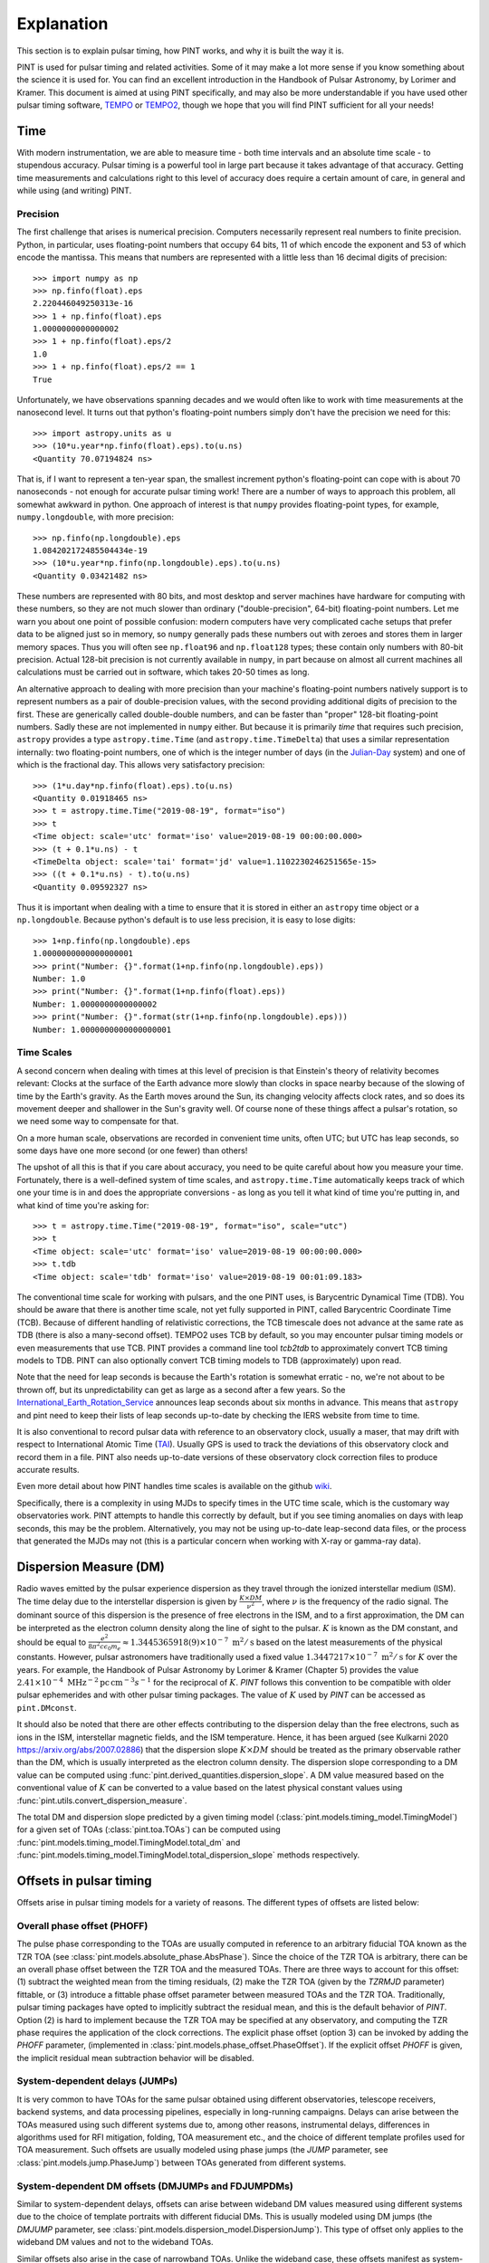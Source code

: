 .. _`Explanation`:

Explanation
===========

This section is to explain pulsar timing, how PINT works, and why it is built the way it is.

PINT is used for pulsar timing and related activities. Some of it may
make a lot more sense if you know something about the science it is used
for. You can find an excellent introduction in the Handbook of Pulsar
Astronomy, by Lorimer and Kramer. This document is aimed at using PINT
specifically, and may also be more understandable if you have used
other pulsar timing software, TEMPO_ or TEMPO2_, though we hope that
you will find PINT sufficient for all your needs!

.. _TEMPO: http://tempo.sourceforge.net/
.. _TEMPO2: https://www.atnf.csiro.au/research/pulsar/tempo2/

Time
----

With modern instrumentation, we are able to measure time - both time
intervals and an absolute time scale - to stupendous accuracy. Pulsar
timing is a powerful tool in large part because it takes advantage of
that accuracy. Getting time measurements and calculations right to this
level of accuracy does require a certain amount of care, in general and
while using (and writing) PINT.

Precision
'''''''''

The first challenge that arises is numerical precision. Computers
necessarily represent real numbers to finite precision. Python, in
particular, uses floating-point numbers that occupy 64 bits, 11 of
which encode the exponent and 53 of which encode the mantissa. This
means that numbers are represented with a little less than 16 decimal
digits of precision::

   >>> import numpy as np
   >>> np.finfo(float).eps
   2.220446049250313e-16
   >>> 1 + np.finfo(float).eps
   1.0000000000000002
   >>> 1 + np.finfo(float).eps/2
   1.0
   >>> 1 + np.finfo(float).eps/2 == 1
   True

Unfortunately, we have observations spanning decades and we would often
like to work with time measurements at the nanosecond level. It turns
out that python's floating-point numbers simply don't have the precision
we need for this::

   >>> import astropy.units as u
   >>> (10*u.year*np.finfo(float).eps).to(u.ns)
   <Quantity 70.07194824 ns>

That is, if I want to represent a ten-year span, the smallest increment
python's floating-point can cope with is about 70 nanoseconds - not enough
for accurate pulsar timing work! There are a number of ways to approach
this problem, all somewhat awkward in python. One approach of interest
is that ``numpy`` provides floating-point types, for example,
``numpy.longdouble``, with more precision::

   >>> np.finfo(np.longdouble).eps
   1.084202172485504434e-19
   >>> (10*u.year*np.finfo(np.longdouble).eps).to(u.ns)
   <Quantity 0.03421482 ns>

These numbers are represented with 80 bits, and most desktop and server
machines have hardware for computing with these numbers, so they are not
much slower than ordinary ("double-precision", 64-bit) floating-point
numbers. Let me warn you about one point of possible confusion: modern
computers have very complicated cache setups that prefer data to be
aligned just so in memory, so ``numpy`` generally pads these numbers out
with zeroes and stores them in larger memory spaces. Thus you will often
see ``np.float96`` and ``np.float128`` types; these contain only
numbers with 80-bit precision. Actual 128-bit precision is not currently
available in ``numpy``, in part because on almost all current machines all
calculations must be carried out in software, which takes 20-50 times as
long.

An alternative approach to dealing with more precision than your machine's
floating-point numbers natively support is to represent numbers as a pair
of double-precision values, with the second providing additional digits
of precision to the first. These are generically called double-double
numbers, and can be faster than "proper" 128-bit floating-point numbers.
Sadly these are not implemented in ``numpy`` either. But because it is
primarily *time* that requires such precision, ``astropy`` provides a type
``astropy.time.Time`` (and ``astropy.time.TimeDelta``) that uses a similar
representation internally: two floating-point numbers, one of which is
the integer number of days (in the Julian-Day_ system) and one of which
is the fractional day. This allows very satisfactory precision::

   >>> (1*u.day*np.finfo(float).eps).to(u.ns)
   <Quantity 0.01918465 ns>
   >>> t = astropy.time.Time("2019-08-19", format="iso")
   >>> t
   <Time object: scale='utc' format='iso' value=2019-08-19 00:00:00.000>
   >>> (t + 0.1*u.ns) - t
   <TimeDelta object: scale='tai' format='jd' value=1.1102230246251565e-15>
   >>> ((t + 0.1*u.ns) - t).to(u.ns)
   <Quantity 0.09592327 ns>

Thus it is important when dealing with a time to ensure that it is stored
in either an ``astropy`` time object or a ``np.longdouble``. Because python's
default is to use less precision, it is easy to lose digits::

   >>> 1+np.finfo(np.longdouble).eps
   1.0000000000000000001
   >>> print("Number: {}".format(1+np.finfo(np.longdouble).eps))
   Number: 1.0
   >>> print("Number: {}".format(1+np.finfo(float).eps))
   Number: 1.0000000000000002
   >>> print("Number: {}".format(str(1+np.finfo(np.longdouble).eps)))
   Number: 1.0000000000000000001

.. _Julian-Day: https://aa.usno.navy.mil/data/docs/JulianDate.php

Time Scales
'''''''''''

A second concern when dealing with times at this level of precision is that
Einstein's theory of relativity becomes relevant: Clocks at the surface
of the Earth advance more slowly than clocks in space nearby because of the
slowing of time by the Earth's gravity. As the Earth moves around the Sun,
its changing velocity affects clock rates, and so does its movement deeper
and shallower in the Sun's gravity well. Of course none of these things
affect a pulsar's rotation, so we need some way to compensate for that.

On a more human scale, observations are recorded in convenient time units,
often UTC; but UTC has leap seconds, so some days have one more second (or
one fewer) than others!

The upshot of all this is that if you care about accuracy, you need to be
quite careful about how you measure your time. Fortunately, there is a
well-defined system of time scales, and ``astropy.time.Time`` automatically
keeps track of which one your time is in and does the appropriate
conversions - as long as you tell it what kind of time you're putting
in, and what kind of time you're asking for::

   >>> t = astropy.time.Time("2019-08-19", format="iso", scale="utc")
   >>> t
   <Time object: scale='utc' format='iso' value=2019-08-19 00:00:00.000>
   >>> t.tdb
   <Time object: scale='tdb' format='iso' value=2019-08-19 00:01:09.183>

The conventional time scale for working with pulsars, and the one PINT
uses, is Barycentric Dynamical Time (TDB). You should be aware that there
is another time scale, not yet fully supported in PINT, called Barycentric
Coordinate Time (TCB). Because of different handling of relativistic 
corrections, the TCB timescale does not advance at the same rate as TDB
(there is also a many-second offset). TEMPO2 uses TCB by default, so
you may encounter pulsar timing models or even measurements that use
TCB. PINT provides a command line tool `tcb2tdb` to approximately convert
TCB timing models to TDB. PINT can also optionally convert TCB timing models
to TDB (approximately) upon read.

Note that the need for leap seconds is because the Earth's rotation is
somewhat erratic - no, we're not about to be thrown off, but its
unpredictability can get as large as a second after a few years. So
the International_Earth_Rotation_Service_ announces leap seconds about
six months in advance. This means that ``astropy`` and pint need to
keep their lists of leap seconds up-to-date by checking the IERS
website from time to time.

It is also conventional to record pulsar data with reference to an
observatory clock, usually a maser, that may drift with respect to
International Atomic Time (TAI_). Usually GPS is used to track the
deviations of this observatory clock and record them in a file. PINT
also needs up-to-date versions of these observatory clock correction files
to produce accurate results.

Even more detail about how PINT handles time scales is available on the github
wiki_.

Specifically, there is a complexity in using MJDs to specify times in the UTC
time scale, which is the customary way observatories work. PINT attempts to
handle this correctly by default, but if you see timing anomalies on days with
leap seconds, this may be the problem. Alternatively, you may not be using
up-to-date leap-second data files, or the process that generated the MJDs may
not (this is a particular concern when working with X-ray or gamma-ray data).

.. _International_Earth_Rotation_Service: https://www.iers.org/IERS/EN/Home/home_node.html
.. _TAI: https://www.bipm.org/en/bipm-services/timescales/tai.html
.. _wiki: https://github.com/nanograv/PINT/wiki/Clock-Corrections-and-Timescales-in-PINT

Dispersion Measure (DM)
-----------------------
Radio waves emitted by the pulsar experience dispersion as they travel through the ionized 
interstellar medium (ISM). The time delay due to the interstellar dispersion is given by
:math:`\frac{K\times DM}{\nu^2}`, where :math:`\nu` is the frequency of the radio signal.
The dominant source of this dispersion is the presence of free electrons in the ISM, and 
to a first approximation, the DM can be interpreted as the electron column density along the 
line of sight to the pulsar. :math:`K` is known as the DM constant, and should be equal to 
:math:`\frac{e^2}{8 \pi ^2 c \epsilon _0 m_e} \approx 1.3445365918(9)\times 10^{-7}\; \text{m}^2/\text{s}` 
based on the latest measurements of the physical constants. However, pulsar astronomers have 
traditionally used a fixed value :math:`1.3447217\times 10^{-7}\; \text{m}^2/\text{s}` for :math:`K` over 
the years. For example, the Handbook of Pulsar Astronomy by Lorimer & Kramer (Chapter 5) provides 
the value :math:`2.41\times 10^{-4}\; \text{MHz}^{-2} \text{pc}\, \text{cm}^{-3} s^{-1}` for the 
reciprocal of :math:`K`. `PINT` follows this convention to be compatible with older pulsar 
ephemerides and with other pulsar timing packages. The value of :math:`K` used by `PINT` can be 
accessed as ``pint.DMconst``.

It should also be noted that there are other effects contributing to the dispersion delay than 
the free electrons, such as ions in the ISM, interstellar magnetic fields, and the ISM temperature.
Hence, it has been argued (see Kulkarni 2020 https://arxiv.org/abs/2007.02886) that the dispersion
slope :math:`K\times DM` should be treated as the primary observable rather than the DM, which 
is usually interpreted as the electron column density. The dispersion slope corresponding to a DM value
can be computed using :func:`pint.derived_quantities.dispersion_slope`. A DM value measured based 
on the conventional value of :math:`K` can be converted to a value based on the latest physical 
constant values using :func:`pint.utils.convert_dispersion_measure`.

The total DM and dispersion slope predicted by a given timing model (:class:`pint.models.timing_model.TimingModel`)
for a given set of TOAs (:class:`pint.toa.TOAs`) can be computed using :func:`pint.models.timing_model.TimingModel.total_dm`
and :func:`pint.models.timing_model.TimingModel.total_dispersion_slope` methods respectively.
 
Offsets in pulsar timing
------------------------
Offsets arise in pulsar timing models for a variety of reasons. The different types of
offsets are listed below:

Overall phase offset (PHOFF)
''''''''''''''''''''''''''''
The pulse phase corresponding to the TOAs are usually computed in reference to an arbitrary 
fiducial TOA known as the TZR TOA (see :class:`pint.models.absolute_phase.AbsPhase`). Since the 
choice of the TZR TOA is arbitrary, there can be an overall phase offset between the TZR TOA and 
the measured TOAs. There are three ways to account for this offset: (1) subtract the weighted mean
from the timing residuals, (2) make the TZR TOA (given by the `TZRMJD` parameter) fittable, or 
(3) introduce a fittable phase offset parameter between measured TOAs and the TZR TOA.
Traditionally, pulsar timing packages have opted to implicitly subtract the residual mean, and this
is the default behavior of `PINT`. Option (2) is hard to implement because the TZR TOA may be 
specified at any observatory, and computing the TZR phase requires the application of the clock 
corrections. The explicit phase offset (option 3) can be invoked by adding the `PHOFF` parameter, 
(implemented in :class:`pint.models.phase_offset.PhaseOffset`). If the explicit offset `PHOFF`
is given, the implicit residual mean subtraction behavior will be disabled.

System-dependent delays (JUMPs)
'''''''''''''''''''''''''''''''
It is very common to have TOAs for the same pulsar obtained using different observatories, 
telescope receivers, backend systems, and data processing pipelines, especially in long-running 
campaigns. Delays can arise between the TOAs measured using such different systems due to, among
other reasons, instrumental delays, differences in algorithms used for RFI mitigation, folding, TOA 
measurement etc., and the choice of different template profiles used for TOA measurement. Such 
offsets are usually modeled using phase jumps (the `JUMP` parameter, see :class:`pint.models.jump.PhaseJump`) 
between TOAs generated from different systems.

System-dependent DM offsets (DMJUMPs and FDJUMPDMs)
'''''''''''''''''''''''''''''''''''''''''''''''''''''''
Similar to system-dependent delays, offsets can arise between wideband DM values measured using 
different systems due to the choice of template portraits with different fiducial DMs. This is 
usually modeled using DM jumps (the `DMJUMP` parameter, see :class:`pint.models.dispersion_model.DispersionJump`).
This type of offset only applies to the wideband DM values and not to the wideband TOAs. 

Similar offsets also arise in the case of narrowband TOAs. Unlike the wideband case, these offsets 
manifest as system-dependent corrections to the DM delay. They are modeled using the FDJUMPDM parameters
(see see :class:`pint.models.fdjump.FDJumpDM`)

System- and frequency-dependent offsets (FDJUMPs)
'''''''''''''''''''''''''''''''''''''''''''''''''''''''''''''
In narrowband datasets, the template profiles often do not adequately model the frequency-dependent 
evolution of pulse profiles, resulting in a frequency-dependent artefact in the timing residuals.
This systematic effect is usually modeled phenomenologically as a log-polynomial function of frequency 
whose coefficients are the so-called FD parameters (see :class:`pint.models.frequency_dependent.FD`). 
Sometimes, this effect needs to be modeled separately for different systems since different template 
profiles will be used for each system. This is achieved through system-dependent FD parameters or FDJUMPs 
(see :class:`pint.models.fdjump.FDJump`). 

Observatories
-------------

PINT comes with a number of defined observatories.  Those on the surface of the Earth 
are :class:`~pint.observatory.topo_obs.TopoObs` instances.  It can also pull in observatories 
from ``astropy``, and you can define your own.  Observatories are generally referenced when 
reading TOA files, but can also be accessed directly::

  import pint.observatory
  gbt = pint.observatory.get_observatory("gbt")  

Observatory definitions
'''''''''''''''''''''''

Observatory definitions are included in ``pint.config.runtimefile("observatories.json")``.  
To see the existing names, :func:`pint.observatory.Observatory.names_and_aliases` will 
return a dictionary giving all of the names (primary keys) and potential aliases (values).  
You can also find the full list at :ref:`Observatory List`.

The observatory data are stored in JSON format.  A simple example is::

    "gbt": {
        "tempo_code": "1",
        "itoa_code": "GB",
        "clock_file": "time_gbt.dat",
        "itrf_xyz": [
            882589.289,
            -4924872.368,
            3943729.418
        ],
        "origin": "The Robert C. Byrd Green Bank Telescope.\nThis data was obtained by Joe Swiggum from Ryan Lynch in 2021 September.\n"
    }

The observatory is defined by its name (``gbt``) and its position.  This can be given as 
geocentric coordinates in the International_Terrestrial_Reference_System_ (ITRF) through 
the ``itrf_xyz`` triple (units as ``m``), or geodetic coordinates (WGS84_ assumed) through 
``lat``, ``lon``, ``alt`` (units are ``deg`` and ``m``).  Conversion is done through 
Astropy_EarthLocation_.

Other attributes are optional.  Here we have also specified the ``tempo_code`` and 
``itoa_code``, and a human-readable ``origin`` string.

A more complex/complete example is::

  "jbroach": {
        "clock_file": [
            {
                "name": "jbroach2jb.clk",
                "valid_beyond_ends": true
            },
            "jb2gps.clk"
        ],
        "clock_fmt": "tempo2",
        "aliases": [
            "jboroach"
        ],
        "bogus_last_correction": true,
        "itrf_xyz": [
            3822625.769,
            -154105.255,
            5086486.256
        ],
        "origin": [
            "The Lovell telescope at Jodrell Bank.",
            "These are the coordinates used for VLBI as of March 2020 (MJD 58919). They are based on",
            "a fiducial position at MJD 50449 plus a (continental) drift velocity of",
            "[-0.0117, 0.0170, 0.0093] m/yr. This data was obtained from Ben Perera in September 2021.",
            "This data is for the Roach instrument - a different clock file is required for this instrument to accommodate recorded instrumental delays."
        ]
    }

Here we have included additional explicit ``aliases``, specified the clock format via 
``clock_fmt``, and specified that the last entry in the clock file is bogus (``bogus_last_correction``).  
There are two clock files included in ``clock_file``:

* ``jbroach2jb.clk`` (where we also specify that it is ``valid_beyond_ends``)
* ``jb2gps.clk``

These are combined to reference this particular telescope/instrument combination.  
For the full set of options, see :class:`~pint.observatory.topo_obs.TopoObs`.


Adding New Observatories
''''''''''''''''''''''''

In addition to modifying ``pint.config.runtimefile("observatories.json")``, there are other 
ways to add new observatories.  
**Make sure you define any new observatory before you load any TOAs.**

1. You can define them pythonically:
::

    import pint.observatory.topo_obs
    import astropy.coordinates
    newobs = pint.observatory.topo_obs.TopoObs("newobs", location=astropy.coordinates.EarthLocation.of_site("keck"), origin="another way to get Keck")

This can be done by specifying the ITRF coordinates, (``lat``, ``lon``, ``alt``), or a 
:class:`~astropy.coordinates.EarthLocation` instance.

2. You can include them just for the duration of your python session:
::

    import io
    from pint.observatory.topo_obs import load_observatories
    # GBT but no clock file
    fakeGBT = r"""{
        "gbt": {
            "tempo_code": "1",
            "itoa_code": "GB",
            "clock_file": "",
            "itrf_xyz": [
                882589.289,
                -4924872.368,
                3943729.418
            ],
            "origin": "The Robert C. Byrd Green Bank Telescope.\nThis data was obtained by Joe Swiggum from Ryan Lynch in 2021 September.\nHowever this has no clock correction"
        }
        }"""
    load_observatories(io.StringIO(fakeGBT), overwrite=True)

Note that since we are overwriting an existing observatory (rather than defining a 
completely new one) we specify ``overwrite=True``.  

3. You can define them in a different file on disk.  If you took the JSON above and 
put it into a file ``/home/user/anothergbt.json``, 
you could then do::

    export $PINT_OBS_OVERRIDE=/home/user/anothergbt.json

(or the equivalent in your shell of choice) before you start any PINT scripts.  
By default this will overwrite any existing definitions.

4. You can rely on ``astropy``.  For instance:
::

    import pint.observatory
    keck = pint.observatory.Observatory.get("keck")

will find Keck.  :func:`astropy.coordinates.EarthLocation.get_site_names` will return a list 
of potential observatories.

.. _International_Terrestrial_Reference_System: https://en.wikipedia.org/wiki/International_Terrestrial_Reference_System_and_Frame
.. _WGS84: https://en.wikipedia.org/wiki/World_Geodetic_System#WGS84
.. _Astropy_EarthLocation: https://docs.astropy.org/en/stable/api/astropy.coordinates.EarthLocation.html

External Data
-------------

In order to provide sub-microsecond accuracy, PINT needs a certain
number of data files, for example Solar System ephemerides, that
would be cumbersome to include in the package itself. Further, some
of this external data needs to be kept up-to-date - precise measurements
of the Earth's rotation, for example, or observatory clock corrections.

Most of this external data is obtained through ``astropy``'s data downloading
mechanism (see ``astropy.utils.data``). This will result in the data being
downloaded the first time it
is required on your machine but thereafter stored in a "cache" in your home
directory. If you plan to operate offline, you may want to run some commands
before disconnecting to ensure that this data has been downloaded. Data
that must be up-to-date is generally in the form of a time series, and
"up-to-date" generally means that it must cover the times that occur in
your data. This can be an issue for simulation and forecasting; there should
always be a mechanism to allow out-of-date data if you can accept lower
accuracy.

Clock corrections
'''''''''''''''''

Not all the data that PINT uses is easily accessible for programs to download.
Observatory clock corrections, for example, may need to be obtained from the
observatory through various means (often talking to a support scientist). PINT
uses a global repository, https://ipta.github.io/pulsar-clock-corrections/ to
retrieve up-to-date clock corrections for all telescopes it knows about.  PINT
should notify you when your clock files are out of date for the data you are
using; be aware that you may obtain reduced accuracy if you have old clock
correction files.

Normally, if you try to do some operation that requires unavailable clock
corrections, PINT will emit a warning but continue. If you want to be stricter,
you can specify ``limit="error"`` to various functions like
:func:`pint.toa.get_TOAs`.

If you need to check how up to date your clock corrections are, you can use
something like ``get_observatory("gbt").last_clock_correction_mjd()``: the
function :func:`pint.observatory.Observatory.last_clock_correction_mjd` checks
when clock corrections are valid for. For most telescopes, this combines the
per-telescope clock correction with PINT's global GPS and BIPM clock
corrections (both of which cannot be reliably extrapolated too far into the
future). PINT provides two convenience functions,
:func:`pint.observatory.list_last_correction_mjds` and
:func:`pint.observatory.check_for_new_clock_files_in_tempo12_repos`, that will
help you check the state of your clock corrections.

If you need clock files that are not in the global repository, perhaps more
recent versions or clock files for telescopes not included in the global
repository or specific versions for reproducibility, you have several options:

#. Set the environment variable ``PINT_CLOCK_OVERRIDE`` to point to a directory
   that contains clock files. Any clock file found there will supersede the
   version found in the global repository. You can also use
   :func:`pint.observatory.export_clock_files` to export the clock files you
   are currently using to a directory for use in this way later.

#. Modify ``src/pint/data/runtime/observatories.json`` so that the observatory you
   are interested in points to the correct clock file. (You may have to redo
   ``pip install`` for PINT to make this take effect.) If you set
   ``clock_dir="TEMPO"`` or ``clock_dir="TEMPO2"`` then PINT will look in the
   clock directory referenced by your environment variables ``$TEMPO`` or
   ``$TEMPO2`` (and nowhere else; it will no longer find clock corrections for
   this observatory that are included with PINT). You can also specify a
   specific directory as ``clock_dir="/home/burnell/clock-files/"``. Editing
   this file also allows you to choose between TEMPO- and TEMPO2-format clock
   corrections with the ``clock_fmt`` argument.

#. Create a new observatory in your own code. This involves creating a new
   :class:`pint.observatory.topo_obs.TopoObs` object like those in
   ``src/pint/data/runtime/observatories.json``. As long as this object is created
   before you read in any TOAs that need it, and as long as its name does not
   overlap with any existing observatory, you should be able to create your
   custom observatory and point the clock correction files to the right place
   as above.

Structure of Pulsar Timing Data Formats
---------------------------------------

Pulsar timing data has traditionally been divided into two parts: a list of
pulse arrival times, with sufficient metadata to work with (a ``.tim`` file),
and a description of the timing model, with parameter values, metadata, and
some fitting instructions (a ``.par`` file). These have been ad-hoc formats,
created to be easy to work with (originally) using 1980s FORTRAN code
(specifically ``TEMPO``). The advent of a second tool that works with these
files (``TEMPO2``) did not, unfortunately, come with a standardization effort,
and so files varied further in structure and were not necessarily interpreted
in the same way by both tools. As PINT is a third tool, we would prefer to
avoid introducing our own, incompatible (obviously or subtly) file formats. We
therefore formalize them here.

We are aware that not every set of timing data or parameters "in the wild" will
follow these rules. We hope to be able to lay out a clear and specific
description of these files and how they are interpreted, then elaborate on how
non-conforming files are handled, as well as how TEMPO and TEMPO2 interpret
these same files. Where possible we have tried to ensure that our description
agrees with both TEMPO and TEMPO2, but as they disagree for some existing
files, it may be necessary to offer PINT some guidance on how to interpret some
files.

Parameter files (``.par``)
''''''''''''''''''''''''''

Parameter files are text files, consisting of a collection of lines whose order
is irrelevant. Lines generally begin with an all-uppercase parameter name, then
a space-separated list of values whose interpretation depends on the parameter.

We separate parsing such a file into two steps: determining the structure of
the timing model, that is, which components make up the timing model and how
many parameters they have, then extracting the values and settings from the par
file into the model. It is the intention that in PINT these two steps can be
carried out separately, for example manually constructing a timing model from a
collection of components then feeding it parameter values from a parameter
file. It is also the intent that, unlike TEMPO and TEMPO2, PINT should be able
to clearly indicate when anomalies have occurred, for example if some parameter
was present in the parameter file but not used by any model.

Selecting timing model components
~~~~~~~~~~~~~~~~~~~~~~~~~~~~~~~~~

We describe a simple procedure for selecting the relevant timing model
components.

   - If the ``BINARY`` line is present in the parameter file, its value
     determines which binary model to use; if not, no binary model is used.
   - Each model component has one or more "special parameters" or families of
     parameters identified by a common prefix. If a par file contains a special
     parameter, or a known alias of one, then the timing model uses the
     corresponding component.
   - Components are organized into categories. No more than one component from
     each category may be present; some categories may be required but in
     others no component is necessary:
     - Solar system dispersion
     - Astrometry
     - Interstellar dispersion
     - Binary
     - Spin-down
     - Timing noise
   - Each component may indicate that it supersedes one or more others, that
     is, that its parameters are a superset of the previous model. In this
     case, if both are suggested by the parameter file, the component that is
     superseded is discarded. If applying this rule does not reduce the number
     of components in the category down to one, then the model is ambiguous.

We note that many parameters have "aliases", alternative names used in certain
par files. For these purposes, aliases are treated as equivalent to the special
parameters they are aliases for. Also note that not all parameters need to be
special for any component; the intent is for each component to identify a
parameter that is unique to it (or models that supersede it) and will always be
present.

We intend that PINT have facilities for managing parameter files that are
ambiguous by this definition, whether by applying heuristics or by allowing
users to clarify their intent.

This scheme as it stands has a problem: some parameter files found "in the
wild" specify equatorial coordinates for the pulsar but ecliptic values for the
proper motion. These files should certainly use ecliptic coordinates for
fitting.

Timing files (``.tim``)
'''''''''''''''''''''''

There are several commonly-used timing file formats. These are collections of
lines, but in some cases they can contain structure in the form of blocks that
are meant to be omitted from reading or have their time adjusted. We recommend
use of the most flexible format, that defined by TEMPO2 and now also supported
(to the extent that the engine permits) by TEMPO.

Fitting
-------

A very common operation with PINT is fitting a timing model to timing data.
Fundamentally this operation tries to adjust the model parameters to minimize
the residuals produced when the model is applied to a set of TOAs. The result
of this process is a set of best-fit model parameters, uncertainties on (and
correlations between) these, and residuals from this best-fit model. This is
carried out by constructing a :class:`pint.fitter.Fitter` object from
a :class:`pint.toa.TOAs` object and
a :class:`pint.models.timing_model.TimingModel` object and then running the
:func:`pint.fitter.Fitter.fit_toas` method; there are several example notebooks
that demonstrate this. Nevertheless there are some subtleties to how fitting
works in PINT that we explain here.

Timing noise and correlated errors
''''''''''''''''''''''''''''''''''

Precision pulsar timing requires a quite sophisticated model of the errors that
appear in our measurement. While each TOA has an associated uncertainty
estimate, in reality these can need to be adjusted to reflect unmodelled
sources of error; PINT (and TEMPO and TEMPO2) provide two adjustments, EFAC and
EQUAD. If these are set, and the claimed uncertainty is U, PINT will treat the
uncertainty on a data point as
:math:`\textrm{EFAC}\sqrt{U^2+\textrm{EQUAD}^2}`. We also expect a certain
amount of correlation between measurements that were taken simultaneously but
at different frequencies; this is parametrized by ECORR. More, the way we
choose to handle "red" timing noise in pulsars is to treat it as a noise
component that introduces long-term correlations in the timing measurements,
where the amount of those correlations depends on the time between measurements
and the spectrum of the timing noise. The introduction of correlations between
the errors on TOAs requires a somewhat more complicated procedure for fitting
models to TOAs, and even to simply measuring the goodness of fit of a model to
TOAs.

The most direct way of handling correlated errors between TOAs is by
constructing a covariance matrix describing all the correlations between the
measurements; a square root of this matrix can be computed using the Cholesky
decomposition, and this square root can be used to transform the fitting
problem into a conventional least-squares problem. This procedure is described
in Coles_et_al_2011_ and implemented in PINT (via the ``full_cov=True`` option to
fitters). Unfortunately this method requires a decomposition of a matrix that
is the size of the number of TOAs by the number of TOAs; this can be very
expensive in terms of memory and computation.

Fortunately, Lentati_et_al_2013_ and van_Haasteren_and_Vallisneri_2015_ describe
a method for using a low-rank approximation to the covariance matrix to remove
the need to ever construct these very large matrices; the implementation in
PINT follows the mathematics in the NANOGrav_9-year_ data analysis paper,
Appendix C.

The idea of this reduced-rank approach is to represent the correlations using
basis functions - blocks of 1s for each set of residuals grouped by ECORR, or
sinusoids for a red noise model - whose coefficients are added to the list of
parameters to be fit. The linear least-squares fitting problem is then adjusted
based on the prior estimates of the amplitudes of these basis functions (for
example the ECORR value or the amplitude of sinusoids of that frequency in the
timing model), and this modified least-squares fit is carried out. The best-fit
combinations of these noise basis functions can be subtracted from the
residuals to produce "whitened" residuals, and the goodness of fit can be
described by taking the usual chi-squared of these whitened residuals and
adding a term based on the sizes of the noise basis coefficients.

Specifically the mathematics takes an approximate solution and models the residuals as

.. math::

    \delta t = M\epsilon + Fa + Uj + n

where :math:`M` is the Jacobian matrix of the model (the derivative of each
predicted TOA with respect to each model parameter, :math:`\epsilon` is an
error in the model parameters, :math:`F` is a "Fourier design matrix", a set of
sine and cosine functions at each of a range of frequencies, :math:`a` is the
amplitudes of these basis functions in the red noise contribution, :math:`U` is
a matrix of basis functions representing the ECORR blocks, :math:`j` is their
coefficients, and :math:`n` is a vector of uncorrelated noise of amplitude
coming from the adjusted TOA uncertainties. The NANOGrav_9-year_ paper gives
expressions for the likelihood of such a representation, suitable for use in
Bayesian fitting methods, but for PINT's fitters the goal is to find the
maximum-likelihood values for :math:`\epsilon`, a corresponding set of
residuals :math:`n`, and a goodness-of-fit statistic distributed as a :math:`\chi^2`
distribution for some number of degrees of freedom.

The paper develops this, constructing additional matrices

.. math::

    N_{ij} = E_i^2(\sigma_i^2+Q_i^2)\delta_{ij}

    T = \begin{bmatrix} M & F & U \end{bmatrix}

    b = \begin{bmatrix} \epsilon \\ a \\ j \end{bmatrix}

    B = \begin{bmatrix} \infty & 0 & 0 \\ 0 & \phi & 0 \\ 0 & 0 & J \end{bmatrix}

where :math:`N` is a diagonal matrix of the adjusted TOA uncertainties, and
:math:`B` is a block matrix with diagonal matrices on the blocks; the
:math:`\infty` is a diagonal matrix of infinities (we will be using
:math:`B^{-1]`), while :math:`\phi` and :math:`J` are "weights" corresponding
to the noise basis functions' expected amplitudes.

They then construct the objects :math:`d = T^T N^{-1} \delta t` and
:math:`\Sigma = (B^{-1} + T^T N^{-1} T)`. Then they say that the maximum
likelihood values of :math:`b` and its uncertainties are given by

.. math::

    b = \Sigma^{-1} d

    \textrm{cov}(b) = \Sigma^{-1}

This is what is implemented in PINT's fitters, both the generalized
least-squares fitter for narrowband data, and the fitter used for all wideband
data (whether it has correlated errors or not).

It is perhaps worth noting that if :math:`B^{-1}` were zero or omitted, these
would be the equations for a linear least squares fit for :math:`b` to match
:math:`\delta t` with variances represented in :math:`N`. The addition of
:math:`B^{-1}` in :math:`\Sigma` is where our knowledge about the amplitudes of
the noise basis functions is applied.

The formula is not worked out in the NANOGrav_9-year_ data set paper, but if we
want a goodness-of-fit statistic for a set of model parameters that correctly
reflects both the mis-fit of the data and also the penalization of the noise
components, we need to fix all the model parameters we care about, reducing
:math:`M` to almost nothing (just a constant offset). So we compute residuals
at the model parameters of interest, then we then do the fit as above,
obtaining a maximum-likelihood :math:`b` and a set of whitened residuals
:math:`n`. We then report, as our goodness of fit,

.. math::

    \chi_G^2 = n^T N n + b^T B^{-1} b

.. _Coles_et_al_2011: https://ui.adsabs.harvard.edu/abs/2011MNRAS.418..561C/abstract
.. _Lentati_et_al_2013: https://ui.adsabs.harvard.edu/abs/2013PhRvD..87j4021L/abstract
.. _van_Haasteren_and_Vallisneri_2015: https://ui.adsabs.harvard.edu/abs/2015MNRAS.446.1170V/abstract
.. _NANOGrav_9-year: https://ui.adsabs.harvard.edu/abs/2015ApJ...813...65N/abstract

Fitting algorithms
''''''''''''''''''

PINT is designed to be able to offer several alternative algorithms to arrive
at the best-fit model. This both because fitting can be a time-consuming
process if a suboptimal algorithm is chosen, and because different kinds of
model and data require different calculations - narrowband (TOA-only) versus
wideband (TOA and DM measurements) and uncorrelated errors versus correlated
errors.

The TEMPO/TEMPO2 and default PINT fitting algorithms (:class:`pint.fitter.WidebandTOAFitter`, for example), 
leaving aside the rank-reduced case, proceed like:

1. Evaluate the model and its derivatives at the starting point :math:`x`, producing a set of residuals :math:`\delta y` and a Jacobian `M`.
2. Compute :math:`\delta x` to minimize :math:`\left| M\delta x - \delta y \right|_C`, where :math:`\left| \cdot \right|_C` is the squared amplitude of a vector with respect to the data uncertainties/covariance :math:`C`.
3. Update the starting point by :math:`\delta x`.

TEMPO and TEMPO2 can check whether the predicted improvement of chi-squared, assuming 
the linear model is correct, is enough to warrant continuing; if so, they jump back to 
step 1 unless the maximum number of iterations is reached. PINT does not contain this check.

This algorithm is the Gauss-Newton_algorithm_ for solving nonlinear
least-squares problems, and even in one-complex-dimensional cases can exhibit
convergence behavior that is literally chaotic_. For TEMPO/TEMPO2 and PINT, the
problem is that the model is never actually evaluated at the updated starting
point before committing to it; it can be invalid (ECC > 1) or the step can be
large enough that the derivative does not match the function and thus the
chi-squared value after the step can be worse than the initial chi-squared.
These issues particularly arise with poorly constrained parameters like M2 or
SINI. Users experienced with pulsar timing are frequently all too familiar with
this phenomenon and have a collection of tricks for evading it.

PINT contains a slightly more sophisticated algorithm, implemented in
:class:`pint.fitter.DownhillFitter`, that takes more careful steps:

1. Evaluate the model and its derivatives at the starting point :math:`x`, producing a set of residuals :math:`\delta y` and a Jacobian `M`.
2. Compute :math:`\delta x` to minimize :math:`\left| M\delta x - \delta y \right|_C`, where :math:`\left| \cdot \right|_C` is the squared amplitude of a vector with respect to the data uncertainties/covariance :math:`C`.
3. Set :math:`\lambda` to 1.
4. Evaluate the model at the starting point plus :math:`\lambda \delta x`. If this is invalid or worse than the starting point, divide :math:`\lambda` by two and repeat this step. If :math:`\lambda` is too small, accept the best point seen to date and exit without convergence.
5. If the model improved but only slightly with :math:`\lambda=1`, exit with convergence. If the maximum number of iterations was reached, exit without convergence. Otherwise update the starting point and return to step 1.

This ensures that PINT tries taking smaller steps if problems arise, and claims convergence 
only if a normal step worked. It does not solve the problems that arise if some parameters are 
nearly degenerate, enough to cause problems with the numerical linear algebra.

As a rule, this kind of problem is addressed with the Levenberg-Marquardt algorithm, which 
operates on the same principle of taking reduced steps when the derivative appears not to 
match the function, but does so in a way that also reduces issues with degenerate parameters; 
unfortunately it is not clear how to adapt this problem to the rank-reduced case. Nevertheless, 
PINT contains an implementation in :class:`pint.fitter.WidebandLMFitter`, but it does not perform as 
well as one might hope in practice and must be considered experimental.

.. _Gauss-Newton_algorithm: https://en.wikipedia.org/wiki/Gauss%E2%80%93Newton_algorithm
.. _chaotic: https://en.wikipedia.org/wiki/Newton_fractal

Coding Style
------------

We would like `PINT` to be easy to use and easy to contribute to. To
this end we'd like to ask that if you're going to contribute code or
documentation that you try to follow the below style advice. We know
that not all of the existing code does this, and it's something we'd
like to change.

For a specific listing of the rules we try to write PINT code by, please see
:ref:`CodingStyle`.

More general rules and explanations:

   - Think about how someone might want to use your code in various ways.
     Is it called something helpful so that they will be able to find it?
     Will they be able to do something different with it than you wrote
     it for? How will it respond if they give it incorrect values?
   - Code should follow PEP8_. Most importantly, if at all possible, class
     names should be in CamelCase, while function names should be in
     snake_case. There is also advice there on line length and whitespace.
     You can check your code with the tool ``flake8``, but I'm afraid
     much of PINT's existing code emits a blizzard of warnings.
   - Files should be formatted according to the much more specific rules
     enforced by the tool black_. This is as simple as ``pip install black``
     and then running ``black`` on a python file. If an existing file does not
     follow this style please don't convert it unless you are modifying almost
     all the file anyway; it will mix in formatting changes with the actual
     substantive changes you are making when it comes time for us to review
     your pull request.
   - Functions, modules, and classes should have docstrings. These should
     start with a short one-line description of what the function (or module
     or class) does. Then, if you want to say more than fits in a line, a
     blank line and a longer description. If you can, if it's something that
     will be used widely, please follow the numpy docstring guidelines_ -
     these result in very helpful usage descriptions in both the interpreter
     and online docs. Check the HTML documentation for the thing you are
     modifying to see if it looks okay.
   - Tests are great! When there is a good test suite, you can
     make changes without fear you're going to break something. *Unit*
     tests are a special kind of test, that isolate the functionality
     of a small piece of code and test it rigorously.

      - When you write a new function, write a few tests for it. You
        will never have a clearer idea of how it's supposed to work
        than right after you wrote it. And anyway you probably used
        some code to see if it works, right? Make that into a test,
        it's not hard. Feed it some bogus data, make sure it raises
        an exception. Make sure it does the right thing on empty lists,
        multidimensional arrays, and NaNs as input - even if that's to
        raise an exception. We use pytest_. You can easily run just your
        new tests.
      - Give tests names that describe what property of what thing they
        are testing.  We don't call test functions ourselves so there
        is no advantage to them having short names. It is perfectly
        reasonable to have a function called
        ``test_download_parallel_fills_cache`` or
        ``test_cache_size_changes_correctly_when_files_are_added_and_removed``.
      - If your function depends on complicated other functions or data,
        consider using something like `unittest.Mock` to replace that
        complexity with mock functions that return specific values. This
        is designed to let you test your function specifically in
        isolation from potential bugs in other parts of the code.
      - When you find a bug, you presumably have some code that triggers
        it. You'll want to narrow that down as much as possible for
        debugging purposes, so please turn that bug test case into a
        test - before you fix the bug! That way you know the bug *stays*
        fixed.
      - If you're trying to track down a tricky bug and you have a test
        case that triggers it, running
        ``pytest tests/test_my_buggy_code.py --pdb`` will drop you into
        the python debugger pdb_ at the moment failure occurs so you
        can inspect local variables and generally poke around.

   - When you're working with a physical quantity or an array of these,
     something that has units, please use :class:`~astropy.units.Quantity` to
     keep track of what these units are. If you need a plain floating-point
     number out of one, use ``.to(u.m).value``, where ``u.m`` should be
     replaced by the units you want the number to be in. This will raise
     an exception (good!) if the units can't be converted (``u.kg`` for
     example) and convert if it's in a compatible unit (``u.cm``, say).
     Adding units to a number when you know what they are is as simple as
     multiplying.
   - When you want to let the user know some information from deep inside
     PINT, remember that they might be running a GUI application where
     they can't see what comes out of ``print``. Please use :mod:`~astropy.logger`.
     Conveniently, this has levels ``debug``, ``info``,
     ``warning``, and ``error``; the end user can
     decide which levels of severity they want to see.
   - When something goes wrong and your code can't continue and still
     produce a sensible result, please raise an exception. Usually
     you will want to raise a ValueError with a description of what
     went wrong, but if you want users to be able to do something with
     the specific thing that went wrong (for example, they might want to
     use an exception to know that they have emptied a container), you
     can quickly create a new exception class (no more than
     ``class PulsarProblem(ValueError): pass``)
     that the user can specifically catch and distinguish from other
     exceptions. Similarly, if you're catching an exception some code might
     raise, use ``except PulsarProblem:`` to catch just the kind you
     can deal with.

There are a number of tools out there that can help with the mechanical
aspects of cleaning up your code and catching some obvious bugs. Most of
these are installed through PINT's ``requirements_dev.txt``.

   - flake8_ reads through code and warns about style issues, things like
     confusing indentation, unused variable names, un-initialized variables
     (usually a typo), and names that don't follow python conventions.
     Unfortunately a lot of existing PINT code has some or all of these
     problems. ``flake8-diff`` checks only the code that you have touched -
     for the most part this pushes you to clean up functions and modules
     you work on as you go.
   - isort_ sorts your module's import section into conventional order.
   - black_ is a draconian code formatter that completely rearranges the
     whitespace in your code to standardize the appearance of your
     formatting. ``blackcellmagic`` allows you to have ``black`` format the
     cells in a Jupyter notebook.
   - pre-commit_ allows ``git`` to automatically run some checks before
     you check in your code. It may require an additional installation
     step.
   - ``make coverage`` can show you if your tests aren't even exercising
     certain parts of your code.
   - editorconfig_ allows PINT to specify how your editor should format
     PINT files in a way that many editors can understand (though some,
     including vim and emacs, require a plugin to notice).

Your editor, whether it is emacs, vim, JupyterLab, Spyder, or some more
graphical tool, can probably be made to understand that you are editing
python and do things like highlight syntax, offer tab completion on
identifiers, automatically indent text, automatically strip trailing
white space, and possibly integrate some of the above tools.

.. _six: https://six.readthedocs.io/
.. _black: https://black.readthedocs.io/en/stable/
.. _isort: https://pypi.org/project/isort/
.. _flake8: http://flake8.pycqa.org/en/latest/
.. _pre-commit: https://pre-commit.com/
.. _editorconfig: https://editorconfig.org/

.. _pythonic:

The Zen of Python
'''''''''''''''''
by Tim Peters::

   >>> import this
   The Zen of Python, by Tim Peters

   Beautiful is better than ugly.
   Explicit is better than implicit.
   Simple is better than complex.
   Complex is better than complicated.
   Flat is better than nested.
   Sparse is better than dense.
   Readability counts.
   Special cases aren't special enough to break the rules.
   Although practicality beats purity.
   Errors should never pass silently.
   Unless explicitly silenced.
   In the face of ambiguity, refuse the temptation to guess.
   There should be one-- and preferably only one --obvious way to do it.
   Although that way may not be obvious at first unless you're Dutch.
   Now is better than never.
   Although never is often better than *right* now.
   If the implementation is hard to explain, it's a bad idea.
   If the implementation is easy to explain, it may be a good idea.
   Namespaces are one honking great idea -- let's do more of those!

.. _guidelines: https://numpy.org/devdocs/docs/howto_document.html
.. _PEP8: https://www.python.org/dev/peps/pep-0008/
.. _pytest: https://docs.pytest.org/en/latest/
.. _pdb: https://docs.python.org/3/library/pdb.html
